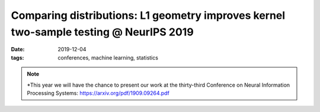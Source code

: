 Comparing distributions: L1 geometry improves kernel two-sample testing @ NeurIPS 2019
##################################################################

:date: 2019-12-04
:tags: conferences, machine learning, statistics 


.. note::

    *This year we will have the chance to present our work at the thirty-third 
    Conference on Neural Information Processing Systems:
    https://arxiv.org/pdf/1909.09264.pdf
